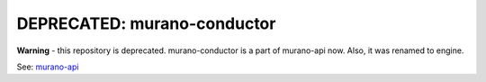 DEPRECATED: murano-conductor
============================

**Warning** - this repository is deprecated. murano-conductor is a part of
murano-api now. Also, it was renamed to engine.


See: `murano-api <https://git.openstack.org/cgit/stackforge/murano-api>`__

